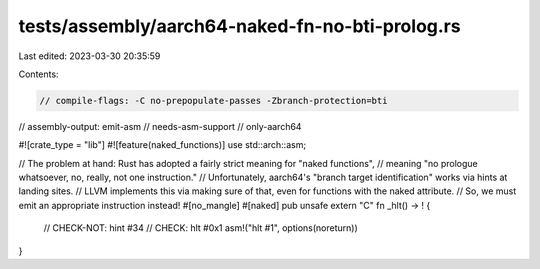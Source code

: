 tests/assembly/aarch64-naked-fn-no-bti-prolog.rs
================================================

Last edited: 2023-03-30 20:35:59

Contents:

.. code-block:: rs

    // compile-flags: -C no-prepopulate-passes -Zbranch-protection=bti
// assembly-output: emit-asm
// needs-asm-support
// only-aarch64

#![crate_type = "lib"]
#![feature(naked_functions)]
use std::arch::asm;

// The problem at hand: Rust has adopted a fairly strict meaning for "naked functions",
// meaning "no prologue whatsoever, no, really, not one instruction."
// Unfortunately, aarch64's "branch target identification" works via hints at landing sites.
// LLVM implements this via making sure of that, even for functions with the naked attribute.
// So, we must emit an appropriate instruction instead!
#[no_mangle]
#[naked]
pub unsafe extern "C" fn _hlt() -> ! {
    // CHECK-NOT: hint #34
    // CHECK: hlt #0x1
    asm!("hlt #1", options(noreturn))
}



